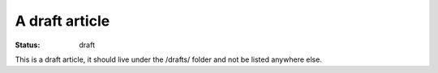 A draft article
###############

:status: draft

This is a draft article, it should live under the /drafts/ folder and not be
listed anywhere else.
